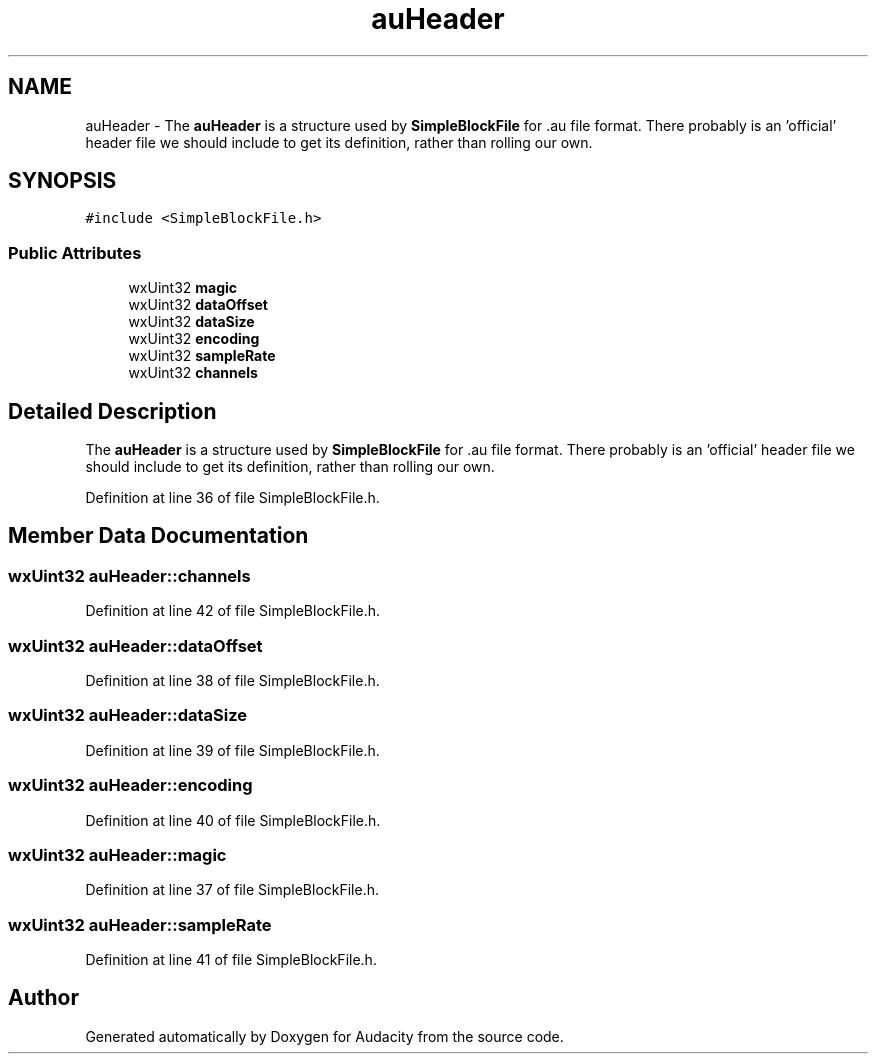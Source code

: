 .TH "auHeader" 3 "Thu Apr 28 2016" "Audacity" \" -*- nroff -*-
.ad l
.nh
.SH NAME
auHeader \- The \fBauHeader\fP is a structure used by \fBSimpleBlockFile\fP for \&.au file format\&. There probably is an 'official' header file we should include to get its definition, rather than rolling our own\&.  

.SH SYNOPSIS
.br
.PP
.PP
\fC#include <SimpleBlockFile\&.h>\fP
.SS "Public Attributes"

.in +1c
.ti -1c
.RI "wxUint32 \fBmagic\fP"
.br
.ti -1c
.RI "wxUint32 \fBdataOffset\fP"
.br
.ti -1c
.RI "wxUint32 \fBdataSize\fP"
.br
.ti -1c
.RI "wxUint32 \fBencoding\fP"
.br
.ti -1c
.RI "wxUint32 \fBsampleRate\fP"
.br
.ti -1c
.RI "wxUint32 \fBchannels\fP"
.br
.in -1c
.SH "Detailed Description"
.PP 
The \fBauHeader\fP is a structure used by \fBSimpleBlockFile\fP for \&.au file format\&. There probably is an 'official' header file we should include to get its definition, rather than rolling our own\&. 
.PP
Definition at line 36 of file SimpleBlockFile\&.h\&.
.SH "Member Data Documentation"
.PP 
.SS "wxUint32 auHeader::channels"

.PP
Definition at line 42 of file SimpleBlockFile\&.h\&.
.SS "wxUint32 auHeader::dataOffset"

.PP
Definition at line 38 of file SimpleBlockFile\&.h\&.
.SS "wxUint32 auHeader::dataSize"

.PP
Definition at line 39 of file SimpleBlockFile\&.h\&.
.SS "wxUint32 auHeader::encoding"

.PP
Definition at line 40 of file SimpleBlockFile\&.h\&.
.SS "wxUint32 auHeader::magic"

.PP
Definition at line 37 of file SimpleBlockFile\&.h\&.
.SS "wxUint32 auHeader::sampleRate"

.PP
Definition at line 41 of file SimpleBlockFile\&.h\&.

.SH "Author"
.PP 
Generated automatically by Doxygen for Audacity from the source code\&.
